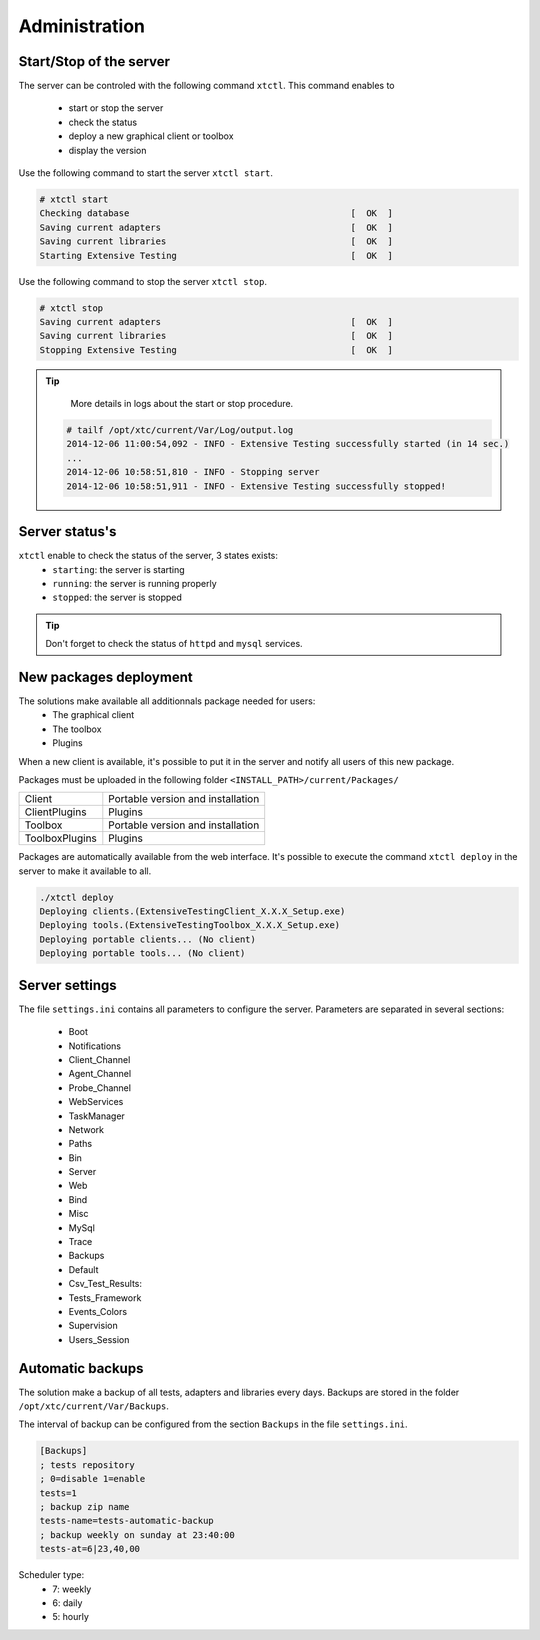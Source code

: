 ﻿Administration
=============

Start/Stop of the server
~~~~~~~~~~~~~~~~~~~~~~

The server can be controled with the following command ``xtctl``.
This command enables to
 - start or stop the server
 - check the status
 - deploy a new graphical client or toolbox
 - display the version

Use the following command to start the server ``xtctl start``.
 
.. code-block:: bash
  
  # xtctl start
  Checking database                                          [  OK  ]
  Saving current adapters                                    [  OK  ]
  Saving current libraries                                   [  OK  ]
  Starting Extensive Testing                                 [  OK  ]
  
  
Use the following command to stop the server ``xtctl stop``.

.. code-block:: bash
  
  # xtctl stop
  Saving current adapters                                    [  OK  ]
  Saving current libraries                                   [  OK  ]
  Stopping Extensive Testing                                 [  OK  ]
  

.. tip::

   More details in logs about the start or stop procedure.
   
  .. code-block:: bash
    
    # tailf /opt/xtc/current/Var/Log/output.log
    2014-12-06 11:00:54,092 - INFO - Extensive Testing successfully started (in 14 sec.)
    ...
    2014-12-06 10:58:51,810 - INFO - Stopping server
    2014-12-06 10:58:51,911 - INFO - Extensive Testing successfully stopped!
  
  
Server status's
~~~~~~~~~~~~~~~~~~~~~~

``xtctl`` enable to check the status of the server, 3 states exists:
 - ``starting``: the server is starting
 - ``running``: the server is running properly
 - ``stopped``: the server is stopped

.. tip:: 
  Don't forget to check the status of ``httpd`` and ``mysql`` services.
  
New packages deployment
~~~~~~~~~~~~~~~~~~~~~~~~~~~~~~~

The solutions make available all additionnals package needed for users:
 - The graphical client
 - The toolbox
 - Plugins

When a new client is available, it's possible to put it in the server and notify 
all users of this new package.

Packages must be uploaded in the following folder ``<INSTALL_PATH>/current/Packages/``

+-----------------+-------------------------------------------------+
|Client           | Portable version and installation               |
+-----------------+-------------------------------------------------+
|ClientPlugins    | Plugins                                         |
+-----------------+-------------------------------------------------+
|Toolbox          | Portable version and installation               |
+-----------------+-------------------------------------------------+
|ToolboxPlugins   | Plugins                                         |
+-----------------+-------------------------------------------------+

Packages are automatically available from the web interface. It's possible to execute the command ``xtctl deploy`` in the server
to make it available to all.

.. code-block:: bash
  
  ./xtctl deploy
  Deploying clients.(ExtensiveTestingClient_X.X.X_Setup.exe)
  Deploying tools.(ExtensiveTestingToolbox_X.X.X_Setup.exe)
  Deploying portable clients... (No client)
  Deploying portable tools... (No client)

Server settings
~~~~~~~~~~~~~~~~~~~~~~

The file ``settings.ini`` contains all parameters to configure the server.
Parameters are separated in several sections:
 - Boot
 - Notifications
 - Client_Channel
 - Agent_Channel
 - Probe_Channel
 - WebServices
 - TaskManager
 - Network
 - Paths
 - Bin
 - Server
 - Web
 - Bind
 - Misc
 - MySql
 - Trace
 - Backups
 - Default
 - Csv_Test_Results:
 - Tests_Framework
 - Events_Colors
 - Supervision
 - Users_Session
  
Automatic backups
~~~~~~~~~~~~~~~~~~~~~~
  
The solution make a backup of all tests, adapters and libraries every days.
Backups are stored in the folder ``/opt/xtc/current/Var/Backups``.

The interval of backup can be configured from the section ``Backups`` in the file ``settings.ini``.

.. code-block:: bash
  
  [Backups]
  ; tests repository
  ; 0=disable 1=enable
  tests=1
  ; backup zip name
  tests-name=tests-automatic-backup
  ; backup weekly on sunday at 23:40:00
  tests-at=6|23,40,00
  
Scheduler type:
 - 7: weekly
 - 6: daily
 - 5: hourly